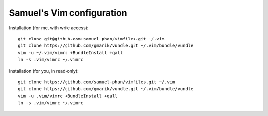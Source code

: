 Samuel's Vim configuration
==========================

Installation (for me, with write access)::

    git clone git@github.com:samuel-phan/vimfiles.git ~/.vim
    git clone https://github.com/gmarik/vundle.git ~/.vim/bundle/vundle
    vim -u ~/.vim/vimrc +BundleInstall +qall
    ln -s .vim/vimrc ~/.vimrc

Installation (for you, in read-only)::

    git clone https://github.com/samuel-phan/vimfiles.git ~/.vim
    git clone https://github.com/gmarik/vundle.git ~/.vim/bundle/vundle
    vim -u .vim/vimrc +BundleInstall +qall
    ln -s .vim/vimrc ~/.vimrc

